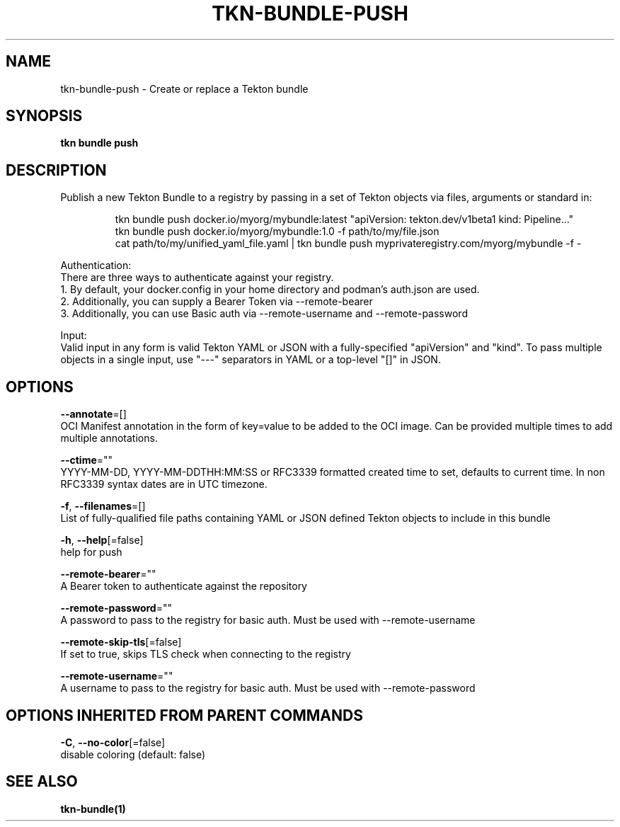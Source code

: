 .TH "TKN\-BUNDLE\-PUSH" "1" "" "Auto generated by spf13/cobra" "" 
.nh
.ad l


.SH NAME
.PP
tkn\-bundle\-push \- Create or replace a Tekton bundle


.SH SYNOPSIS
.PP
\fBtkn bundle push\fP


.SH DESCRIPTION
.PP
Publish a new Tekton Bundle to a registry by passing in a set of Tekton objects via files, arguments or standard in:

.PP
.RS

.nf
tkn bundle push docker.io/myorg/mybundle:latest "apiVersion: tekton.dev/v1beta1 kind: Pipeline..."
tkn bundle push docker.io/myorg/mybundle:1.0 \-f path/to/my/file.json
cat path/to/my/unified\_yaml\_file.yaml | tkn bundle push myprivateregistry.com/myorg/mybundle \-f \-

.fi
.RE

.PP
Authentication:
    There are three ways to authenticate against your registry.
    1. By default, your docker.config in your home directory and podman's auth.json are used.
    2. Additionally, you can supply a Bearer Token via \-\-remote\-bearer
    3. Additionally, you can use Basic auth via \-\-remote\-username and \-\-remote\-password

.PP
Input:
    Valid input in any form is valid Tekton YAML or JSON with a fully\-specified "apiVersion" and "kind". To pass multiple objects in a single input, use "\-\-\-" separators in YAML or a top\-level "[]" in JSON.


.SH OPTIONS
.PP
\fB\-\-annotate\fP=[]
    OCI Manifest annotation in the form of key=value to be added to the OCI image. Can be provided multiple times to add multiple annotations.

.PP
\fB\-\-ctime\fP=""
    YYYY\-MM\-DD, YYYY\-MM\-DDTHH:MM:SS or RFC3339 formatted created time to set, defaults to current time. In non RFC3339 syntax dates are in UTC timezone.

.PP
\fB\-f\fP, \fB\-\-filenames\fP=[]
    List of fully\-qualified file paths containing YAML or JSON defined Tekton objects to include in this bundle

.PP
\fB\-h\fP, \fB\-\-help\fP[=false]
    help for push

.PP
\fB\-\-remote\-bearer\fP=""
    A Bearer token to authenticate against the repository

.PP
\fB\-\-remote\-password\fP=""
    A password to pass to the registry for basic auth. Must be used with \-\-remote\-username

.PP
\fB\-\-remote\-skip\-tls\fP[=false]
    If set to true, skips TLS check when connecting to the registry

.PP
\fB\-\-remote\-username\fP=""
    A username to pass to the registry for basic auth. Must be used with \-\-remote\-password


.SH OPTIONS INHERITED FROM PARENT COMMANDS
.PP
\fB\-C\fP, \fB\-\-no\-color\fP[=false]
    disable coloring (default: false)


.SH SEE ALSO
.PP
\fBtkn\-bundle(1)\fP
